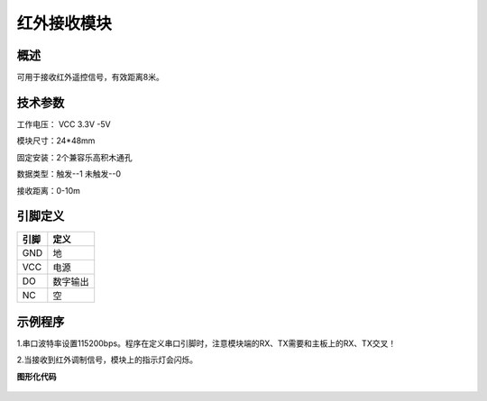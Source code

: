 红外接收模块
===================

.. figure:: /static/图片/红外接收-H.png
	:width: 55%
	:align: center

概述
--------------------
可用于接收红外遥控信号，有效距离8米。


技术参数
-------------------

工作电压： VCC 3.3V -5V

模块尺寸：24*48mm

固定安装：2个兼容乐高积木通孔

数据类型：触发--1 未触发--0

接收距离：0-10m


引脚定义
-------------------

=====  ======== 
引脚    定义   
=====  ========  
GND    地  
VCC    电源  
DO     数字输出  
NC     空
=====  ======== 



示例程序
-------------------

1.串口波特率设置115200bps。程序在定义串口引脚时，注意模块端的RX、TX需要和主板上的RX、TX交叉！

2.当接收到红外调制信号，模块上的指示灯会闪烁。

**图形化代码**

.. figure:: /static/examples/红外接收.png
	:width: 100%
	:align: center
